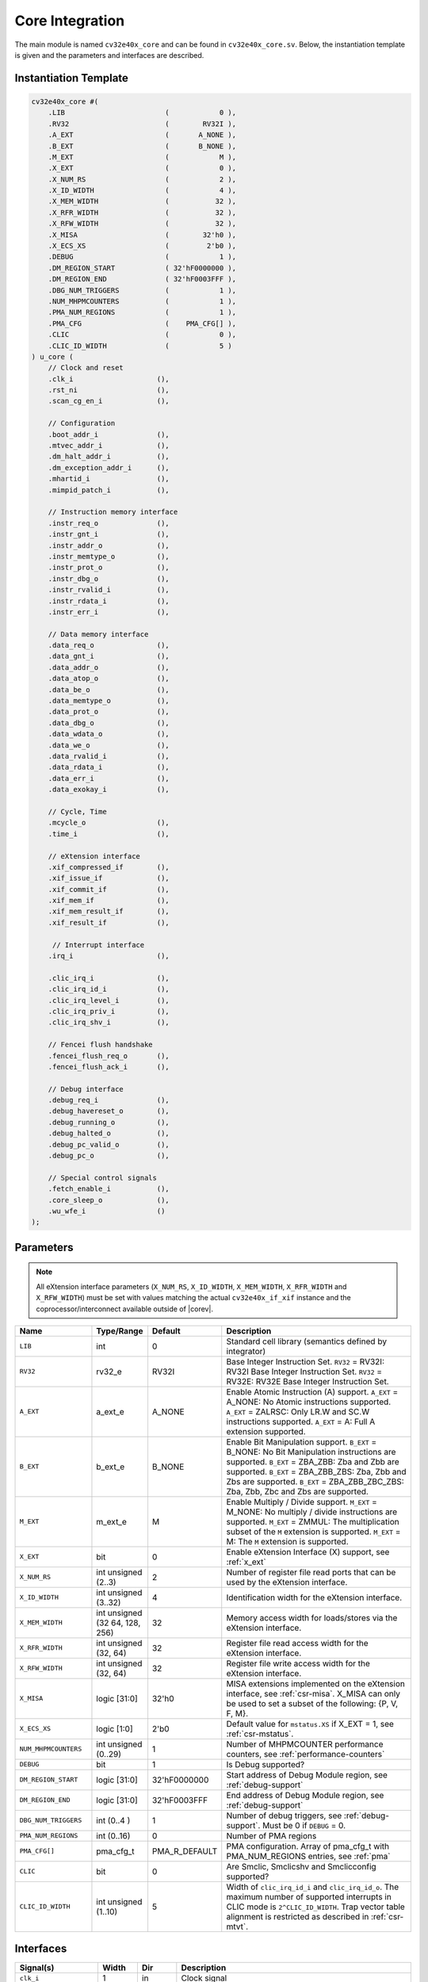 .. _core-integration:

Core Integration
================

The main module is named ``cv32e40x_core`` and can be found in ``cv32e40x_core.sv``.
Below, the instantiation template is given and the parameters and interfaces are described.

Instantiation Template
----------------------

.. code-block:: verilog

  cv32e40x_core #(
      .LIB                        (            0 ),
      .RV32                       (        RV32I ),
      .A_EXT                      (       A_NONE ),
      .B_EXT                      (       B_NONE ),
      .M_EXT                      (            M ),
      .X_EXT                      (            0 ),
      .X_NUM_RS                   (            2 ),
      .X_ID_WIDTH                 (            4 ),
      .X_MEM_WIDTH                (           32 ),
      .X_RFR_WIDTH                (           32 ),
      .X_RFW_WIDTH                (           32 ),
      .X_MISA                     (        32'h0 ),
      .X_ECS_XS                   (         2'b0 ),
      .DEBUG                      (            1 ),
      .DM_REGION_START            ( 32'hF0000000 ),
      .DM_REGION_END              ( 32'hF0003FFF ),
      .DBG_NUM_TRIGGERS           (            1 ),
      .NUM_MHPMCOUNTERS           (            1 ),
      .PMA_NUM_REGIONS            (            1 ),
      .PMA_CFG                    (    PMA_CFG[] ),
      .CLIC                       (            0 ),
      .CLIC_ID_WIDTH              (            5 )
  ) u_core (
      // Clock and reset
      .clk_i                    (),
      .rst_ni                   (),
      .scan_cg_en_i             (),

      // Configuration
      .boot_addr_i              (),
      .mtvec_addr_i             (),
      .dm_halt_addr_i           (),
      .dm_exception_addr_i      (),
      .mhartid_i                (),
      .mimpid_patch_i           (),

      // Instruction memory interface
      .instr_req_o              (),
      .instr_gnt_i              (),
      .instr_addr_o             (),
      .instr_memtype_o          (),
      .instr_prot_o             (),
      .instr_dbg_o              (),
      .instr_rvalid_i           (),
      .instr_rdata_i            (),
      .instr_err_i              (),

      // Data memory interface
      .data_req_o               (),
      .data_gnt_i               (),
      .data_addr_o              (),
      .data_atop_o              (),
      .data_be_o                (),
      .data_memtype_o           (),
      .data_prot_o              (),
      .data_dbg_o               (),
      .data_wdata_o             (),
      .data_we_o                (),
      .data_rvalid_i            (),
      .data_rdata_i             (),
      .data_err_i               (),
      .data_exokay_i            (),

      // Cycle, Time
      .mcycle_o                 (),
      .time_i                   (),

      // eXtension interface
      .xif_compressed_if        (),
      .xif_issue_if             (),
      .xif_commit_if            (),
      .xif_mem_if               (),
      .xif_mem_result_if        (),
      .xif_result_if            (),

       // Interrupt interface
      .irq_i                    (),

      .clic_irq_i               (),
      .clic_irq_id_i            (),
      .clic_irq_level_i         (),
      .clic_irq_priv_i          (),
      .clic_irq_shv_i           (),

      // Fencei flush handshake
      .fencei_flush_req_o       (),
      .fencei_flush_ack_i       (),

      // Debug interface
      .debug_req_i              (),
      .debug_havereset_o        (),
      .debug_running_o          (),
      .debug_halted_o           (),
      .debug_pc_valid_o         (),
      .debug_pc_o               (),

      // Special control signals
      .fetch_enable_i           (),
      .core_sleep_o             (),
      .wu_wfe_i                 ()
  );

Parameters
----------

.. note::
   All eXtension interface parameters (``X_NUM_RS``, ``X_ID_WIDTH``, ``X_MEM_WIDTH``, ``X_RFR_WIDTH`` and ``X_RFW_WIDTH``)
   must be set with values matching the actual ``cv32e40x_if_xif`` instance and the coprocessor/interconnect available outside of |corev|.

.. table::
  :widths: 20 10 10 60
  :class: no-scrollbar-table

  +--------------------------------+-------------------------+---------------+--------------------------------------------------------------------+
  | Name                           | Type/Range              | Default       | Description                                                        |
  +================================+=========================+===============+====================================================================+
  | ``LIB``                        | int                     | 0             | Standard cell library (semantics defined by integrator)            |
  +--------------------------------+-------------------------+---------------+--------------------------------------------------------------------+
  | ``RV32``                       | rv32_e                  | RV32I         | Base Integer Instruction Set.                                      |
  |                                |                         |               | ``RV32`` = RV32I: RV32I Base Integer Instruction Set.              |
  |                                |                         |               | ``RV32`` = RV32E: RV32E Base Integer Instruction Set.              |
  +--------------------------------+-------------------------+---------------+--------------------------------------------------------------------+
  | ``A_EXT``                      | a_ext_e                 | A_NONE        | Enable Atomic Instruction (A) support.                             |
  |                                |                         |               | ``A_EXT`` = A_NONE: No Atomic instructions supported.              |
  |                                |                         |               | ``A_EXT`` = ZALRSC: Only LR.W and SC.W instructions supported.     |
  |                                |                         |               | ``A_EXT`` = A: Full A extension supported.                         |
  +--------------------------------+-------------------------+---------------+--------------------------------------------------------------------+
  | ``B_EXT``                      | b_ext_e                 | B_NONE        | Enable Bit Manipulation support. ``B_EXT`` = B_NONE: No Bit        |
  |                                |                         |               | Manipulation instructions are supported. ``B_EXT`` = ZBA_ZBB:      |
  |                                |                         |               | Zba and Zbb are supported. ``B_EXT`` = ZBA_ZBB_ZBS: Zba, Zbb and   |
  |                                |                         |               | Zbs are supported. ``B_EXT`` = ZBA_ZBB_ZBC_ZBS: Zba, Zbb, Zbc and  |
  |                                |                         |               | Zbs are supported.                                                 |
  +--------------------------------+-------------------------+---------------+--------------------------------------------------------------------+
  | ``M_EXT``                      | m_ext_e                 | M             | Enable Multiply / Divide support. ``M_EXT`` = M_NONE: No multiply /|
  |                                |                         |               | divide instructions are supported. ``M_EXT`` = ZMMUL: The          |
  |                                |                         |               | multiplication subset of the ``M`` extension is supported.         |
  |                                |                         |               | ``M_EXT`` = M: The ``M`` extension is supported.                   |
  +--------------------------------+-------------------------+---------------+--------------------------------------------------------------------+
  | ``X_EXT``                      | bit                     | 0             | Enable eXtension Interface (X) support, see :ref:`x_ext`           |
  +--------------------------------+-------------------------+---------------+--------------------------------------------------------------------+
  | ``X_NUM_RS``                   | int unsigned (2..3)     | 2             | Number of register file read ports that can be used by the         |
  |                                |                         |               | eXtension interface.                                               |
  +--------------------------------+-------------------------+---------------+--------------------------------------------------------------------+
  | ``X_ID_WIDTH``                 | int unsigned (3..32)    | 4             | Identification width for the eXtension interface.                  |
  +--------------------------------+-------------------------+---------------+--------------------------------------------------------------------+
  | ``X_MEM_WIDTH``                | int unsigned (32 64,    | 32            | Memory access width for loads/stores via the eXtension interface.  |
  |                                | 128, 256)               |               |                                                                    |
  +--------------------------------+-------------------------+---------------+--------------------------------------------------------------------+
  | ``X_RFR_WIDTH``                | int unsigned (32, 64)   | 32            | Register file read access width for the eXtension interface.       |
  +--------------------------------+-------------------------+---------------+--------------------------------------------------------------------+
  | ``X_RFW_WIDTH``                | int unsigned (32, 64)   | 32            | Register file write access width for the eXtension interface.      |
  +--------------------------------+-------------------------+---------------+--------------------------------------------------------------------+
  | ``X_MISA``                     | logic [31:0]            | 32'h0         | MISA extensions implemented on the eXtension interface,            |
  |                                |                         |               | see :ref:`csr-misa`. X_MISA can only be used to set a subset of    |
  |                                |                         |               | the following: {P, V, F, M}.                                       |
  +--------------------------------+-------------------------+---------------+--------------------------------------------------------------------+
  | ``X_ECS_XS``                   | logic [1:0]             | 2'b0          | Default value for ``mstatus.XS`` if X_EXT = 1,                     |
  |                                |                         |               | see :ref:`csr-mstatus`.                                            |
  +--------------------------------+-------------------------+---------------+--------------------------------------------------------------------+
  | ``NUM_MHPMCOUNTERS``           | int unsigned (0..29)    | 1             | Number of MHPMCOUNTER performance counters, see                    |
  |                                |                         |               | :ref:`performance-counters`                                        |
  +--------------------------------+-------------------------+---------------+--------------------------------------------------------------------+
  | ``DEBUG``                      | bit                     | 1             | Is Debug supported?                                                |
  +--------------------------------+-------------------------+---------------+--------------------------------------------------------------------+
  | ``DM_REGION_START``            | logic [31:0]            | 32'hF0000000  | Start address of Debug Module region, see :ref:`debug-support`     |
  +--------------------------------+-------------------------+---------------+--------------------------------------------------------------------+
  | ``DM_REGION_END``              | logic [31:0]            | 32'hF0003FFF  | End address of Debug Module region, see :ref:`debug-support`       |
  +--------------------------------+-------------------------+---------------+--------------------------------------------------------------------+
  | ``DBG_NUM_TRIGGERS``           | int (0..4 )             | 1             | Number of debug triggers, see :ref:`debug-support`.                |
  |                                |                         |               | Must be 0 if ``DEBUG`` = 0.                                        |
  +--------------------------------+-------------------------+---------------+--------------------------------------------------------------------+
  | ``PMA_NUM_REGIONS``            | int (0..16)             | 0             | Number of PMA regions                                              |
  +--------------------------------+-------------------------+---------------+--------------------------------------------------------------------+
  | ``PMA_CFG[]``                  | pma_cfg_t               | PMA_R_DEFAULT | PMA configuration.                                                 |
  |                                |                         |               | Array of pma_cfg_t with PMA_NUM_REGIONS entries, see :ref:`pma`    |
  +--------------------------------+-------------------------+---------------+--------------------------------------------------------------------+
  | ``CLIC``                       | bit                     | 0             | Are Smclic, Smclicshv and Smclicconfig supported?                  |
  +--------------------------------+-------------------------+---------------+--------------------------------------------------------------------+
  | ``CLIC_ID_WIDTH``              | int unsigned (1..10)    | 5             | Width of ``clic_irq_id_i`` and ``clic_irq_id_o``. The maximum      |
  |                                |                         |               | number of supported interrupts in CLIC mode is                     |
  |                                |                         |               | ``2^CLIC_ID_WIDTH``. Trap vector table alignment is restricted     |
  |                                |                         |               | as described in :ref:`csr-mtvt`.                                   |
  +--------------------------------+-------------------------+---------------+--------------------------------------------------------------------+

Interfaces
----------

.. table::
  :widths: 20 10 10 60
  :class: no-scrollbar-table

  +-------------------------+-------------------------+-----+--------------------------------------------+
  | Signal(s)               | Width                   | Dir | Description                                |
  +=========================+=========================+=====+============================================+
  | ``clk_i``               | 1                       | in  | Clock signal                               |
  +-------------------------+-------------------------+-----+--------------------------------------------+
  | ``rst_ni``              | 1                       | in  | Active-low asynchronous reset              |
  +-------------------------+-------------------------+-----+--------------------------------------------+
  | ``scan_cg_en_i``        | 1                       | in  | Scan clock gate enable. Design for test    |
  |                         |                         |     | (DfT) related signal. Can be used during   |
  |                         |                         |     | scan testing operation to force            |
  |                         |                         |     | instantiated clock gate(s) to be enabled.  |
  |                         |                         |     | This signal should be 0 during normal /    |
  |                         |                         |     | functional operation.                      |
  +-------------------------+-------------------------+-----+--------------------------------------------+
  | ``boot_addr_i``         | 32                      | in  | Boot address. First program counter after  |
  |                         |                         |     | reset = ``boot_addr_i``. Must be           |
  |                         |                         |     | word aligned. Do not change after enabling |
  |                         |                         |     | core via ``fetch_enable_i``                |
  +-------------------------+-------------------------+-----+--------------------------------------------+
  | ``mtvec_addr_i``        | 32                      | in  | ``mtvec`` address. Initial value for the   |
  |                         |                         |     | address part of :ref:`csr-mtvec`.          |
  |                         |                         |     | Must be 128-byte aligned                   |
  |                         |                         |     | (i.e. ``mtvec_addr_i[6:0]`` = 0).          |
  |                         |                         |     | Do not change after enabling core          |
  |                         |                         |     | via ``fetch_enable_i``                     |
  +-------------------------+-------------------------+-----+--------------------------------------------+
  | ``dm_halt_addr_i``      | 32                      | in  | Address to jump to when entering Debug     |
  |                         |                         |     | Mode, see :ref:`debug-support`. Must be    |
  |                         |                         |     | word aligned. Do not change after enabling |
  |                         |                         |     | core via ``fetch_enable_i``                |
  +-------------------------+-------------------------+-----+--------------------------------------------+
  | ``dm_exception_addr_i`` | 32                      | in  | Address to jump to when an exception       |
  |                         |                         |     | occurs when executing code during Debug    |
  |                         |                         |     | Mode, see :ref:`debug-support`. Must be    |
  |                         |                         |     | word aligned. Do not change after enabling |
  |                         |                         |     | core via ``fetch_enable_i``                |
  +-------------------------+-------------------------+-----+--------------------------------------------+
  | ``mhartid_i``           | 32                      | in  | Hart ID, usually static, can be read from  |
  |                         |                         |     | :ref:`csr-mhartid` CSR                     |
  +-------------------------+-------------------------+-----+--------------------------------------------+
  | ``mimpid_patch_i``      | 4                       | in  | Implementation ID patch. Must be static.   |
  |                         |                         |     | Readable as part of :ref:`csr-mimpid` CSR. |
  +-------------------------+-------------------------+-----+--------------------------------------------+
  | ``instr_*``             | Instruction fetch interface, see :ref:`instruction-fetch`                  |
  +-------------------------+----------------------------------------------------------------------------+
  | ``data_*``              | Load-store unit interface, see :ref:`load-store-unit`                      |
  +-------------------------+----------------------------------------------------------------------------+
  | ``mcycle_o``            | Cycle Counter Output                                                       |
  +-------------------------+----------------------------------------------------------------------------+
  | ``time_i``              | Time input, see :ref:`csr-time` CSR and :ref:`csr-timeh` CSR               |
  +-------------------------+----------------------------------------------------------------------------+
  | ``irq_*``               | Interrupt inputs, see :ref:`exceptions-interrupts`                         |
  +-------------------------+----------------------------------------------------------------------------+
  | ``clic_*_i``            | CLIC interface, see :ref:`exceptions-interrupts`                           |
  +-------------------------+----------------------------------------------------------------------------+
  | ``debug_*``             | Debug interface, see :ref:`debug-support`                                  |
  +-------------------------+-------------------------+-----+--------------------------------------------+
  | ``fetch_enable_i``      | 1                       | in  | Enable the instruction fetch of |corev|.   |
  |                         |                         |     | The first instruction fetch after reset    |
  |                         |                         |     | de-assertion will not happen as long as    |
  |                         |                         |     | this signal is 0. ``fetch_enable_i`` needs |
  |                         |                         |     | to be set to 1 for at least one cycle      |
  |                         |                         |     | while not in reset to enable fetching.     |
  |                         |                         |     | Once fetching has been enabled the value   |
  |                         |                         |     | ``fetch_enable_i`` is ignored.             |
  +-------------------------+-------------------------+-----+--------------------------------------------+
  | ``core_sleep_o``        | 1                       | out | Core is sleeping, see :ref:`sleep_unit`.   |
  +-------------------------+-------------------------+-----+--------------------------------------------+
  | ``wu_wfe_i``            | 1                       | in  | Wake-up for ``wfe`` (positive level        |
  |                         |                         |     | sensitive), see :ref:`sleep_unit`.         |
  +-------------------------+-------------------------+-----+--------------------------------------------+
  | ``xif_compressed_if``   | eXtension compressed interface, see :ref:`x_compressed_if`                 |
  +-------------------------+----------------------------------------------------------------------------+
  | ``xif_issue_if``        | eXtension issue interface, see :ref:`x_issue_if`                           |
  +-------------------------+----------------------------------------------------------------------------+
  | ``xif_commit_if``       | eXtension commit interface, see :ref:`x_commit_if`                         |
  +-------------------------+----------------------------------------------------------------------------+
  | ``xif_mem_if``          | eXtension memory interface, see :ref:`x_mem_if`                            |
  +-------------------------+----------------------------------------------------------------------------+
  | ``xif_mem_result_if``   | eXtension memory result interface, see :ref:`x_mem_result_if`              |
  +-------------------------+----------------------------------------------------------------------------+
  | ``xif_result_if``       | eXtension result interface, see :ref:`x_result_if`                         |
  +-------------------------+----------------------------------------------------------------------------+

Unimplemented OBI signals
-------------------------

The |corev| instruction fetch interface does not implement the following optional OBI signals:
``we``, ``be``, ``wdata``, ``auser``, ``wuser``, ``aid``, ``mid``, ``rready``, ``ruser``, ``rid``, ``atop``, ``reqpar``, ``gntpar``, ``achk``, ``exokay``, ``rvalidpar``, ``rreadypar``, ``rchk``.
These signals can be thought of as being tied off as specified in the OBI specification.

The |corev| data interface does not implement the following optional OBI signals:
``auser``, ``wuser``, ``aid``, ``mid``, ``rready``, ``ruser``, ``rid``, ``reqpar``, ``gntpar``, ``achk``, ``rvalidpar``, ``rreadypar``, ``rchk``.
These signals can be thought of as being tied off as specified in the OBI specification.

